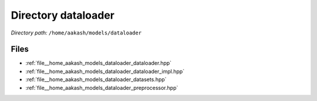 .. _dir__home_aakash_models_dataloader:


Directory dataloader
====================


*Directory path:* ``/home/aakash/models/dataloader``


Files
-----

- :ref:`file__home_aakash_models_dataloader_dataloader.hpp`
- :ref:`file__home_aakash_models_dataloader_dataloader_impl.hpp`
- :ref:`file__home_aakash_models_dataloader_datasets.hpp`
- :ref:`file__home_aakash_models_dataloader_preprocessor.hpp`


